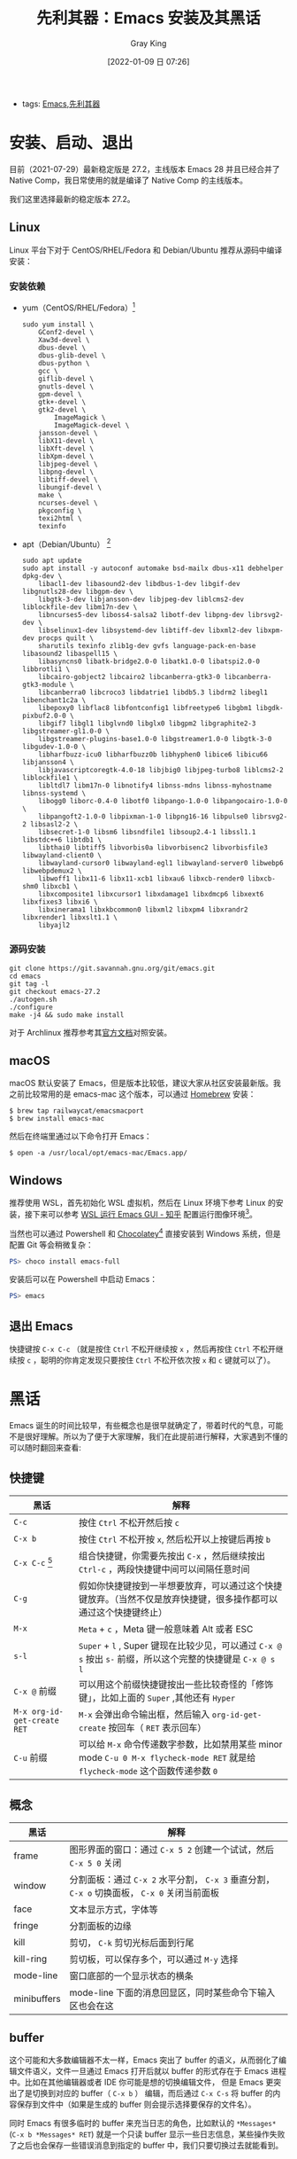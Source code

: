 :PROPERTIES:
:ID:       B08A948B-2AF4-4278-B088-49B03271F78D
:END:
#+TITLE: 先利其器：Emacs 安装及其黑话
#+AUTHOR: Gray King
#+DATE: [2022-01-09 日 07:26]
#+HUGO_BASE_DIR: ../

+ tags: [[id:C8956634-823D-4A86-A9AD-476FEC69029C][Emacs]],[[id:CEBCEF28-217F-4EB0-A137-FF6F7808D401][先利其器]]
 
* 安装、启动、退出
目前（2021-07-29）最新稳定版是 27.2，主线版本 Emacs 28 并且已经合并了 Native Comp，我日常使用的就是编译了 Native Comp 的主线版本。

我们这里选择最新的稳定版本 27.2。

** Linux
Linux 平台下对于 CentOS/RHEL/Fedora 和 Debian/Ubuntu 推荐从源码中编译安装：
*** 安装依赖
+ yum（CentOS/RHEL/Fedora）[fn:1]
  #+BEGIN_SRC shell
    sudo yum install \
        GConf2-devel \
        Xaw3d-devel \
        dbus-devel \
        dbus-glib-devel \
        dbus-python \
        gcc \
        giflib-devel \
        gnutls-devel \
        gpm-devel \
        gtk+-devel \
        gtk2-devel \
            ImageMagick \
            ImageMagick-devel \
        jansson-devel \
        libX11-devel \
        libXft-devel \
        libXpm-devel \
        libjpeg-devel \
        libpng-devel \
        libtiff-devel \
        libungif-devel \
        make \
        ncurses-devel \
        pkgconfig \
        texi2html \
        texinfo
  #+END_SRC
+ apt（Debian/Ubuntu） [fn:2]
  #+BEGIN_SRC shell
    sudo apt update
    sudo apt install -y autoconf automake bsd-mailx dbus-x11 debhelper dpkg-dev \
        libacl1-dev libasound2-dev libdbus-1-dev libgif-dev libgnutls28-dev libgpm-dev \
        libgtk-3-dev libjansson-dev libjpeg-dev liblcms2-dev liblockfile-dev libm17n-dev \
        libncurses5-dev liboss4-salsa2 libotf-dev libpng-dev librsvg2-dev \
        libselinux1-dev libsystemd-dev libtiff-dev libxml2-dev libxpm-dev procps quilt \
        sharutils texinfo zlib1g-dev gvfs language-pack-en-base libasound2 libaspell15 \
        libasyncns0 libatk-bridge2.0-0 libatk1.0-0 libatspi2.0-0 libbrotli1 \
        libcairo-gobject2 libcairo2 libcanberra-gtk3-0 libcanberra-gtk3-module \
        libcanberra0 libcroco3 libdatrie1 libdb5.3 libdrm2 libegl1 libenchant1c2a \
        libepoxy0 libflac8 libfontconfig1 libfreetype6 libgbm1 libgdk-pixbuf2.0-0 \
        libgif7 libgl1 libglvnd0 libglx0 libgpm2 libgraphite2-3 libgstreamer-gl1.0-0 \
        libgstreamer-plugins-base1.0-0 libgstreamer1.0-0 libgtk-3-0 libgudev-1.0-0 \
        libharfbuzz-icu0 libharfbuzz0b libhyphen0 libice6 libicu66 libjansson4 \
        libjavascriptcoregtk-4.0-18 libjbig0 libjpeg-turbo8 liblcms2-2 liblockfile1 \
        libltdl7 libm17n-0 libnotify4 libnss-mdns libnss-myhostname libnss-systemd \
        libogg0 liborc-0.4-0 libotf0 libpango-1.0-0 libpangocairo-1.0-0 \
        libpangoft2-1.0-0 libpixman-1-0 libpng16-16 libpulse0 librsvg2-2 libsasl2-2 \
        libsecret-1-0 libsm6 libsndfile1 libsoup2.4-1 libssl1.1 libstdc++6 libtdb1 \
        libthai0 libtiff5 libvorbis0a libvorbisenc2 libvorbisfile3 libwayland-client0 \
        libwayland-cursor0 libwayland-egl1 libwayland-server0 libwebp6 libwebpdemux2 \
        libwoff1 libx11-6 libx11-xcb1 libxau6 libxcb-render0 libxcb-shm0 libxcb1 \
        libxcomposite1 libxcursor1 libxdamage1 libxdmcp6 libxext6 libxfixes3 libxi6 \
        libxinerama1 libxkbcommon0 libxml2 libxpm4 libxrandr2 libxrender1 libxslt1.1 \
        libyajl2
  #+END_SRC

*** 源码安装
#+begin_src shell
  git clone https://git.savannah.gnu.org/git/emacs.git
  cd emacs
  git tag -l
  git checkout emacs-27.2
  ./autogen.sh
  ./configure
  make -j4 && sudo make install
#+end_src
对于 Archlinux 推荐参考其[[https://wiki.archlinux.org/title/Emacs_(%E7%AE%80%E4%BD%93%E4%B8%AD%E6%96%87)][官方文档]]对照安装。
** macOS
macOS 默认安装了 Emacs，但是版本比较低，建议大家从社区安装最新版。我之前比较常用的是 emacs-mac 这个版本，可以通过 [[https://brew.sh/][Homebrew]] 安装：
#+BEGIN_SRC shell
$ brew tap railwaycat/emacsmacport
$ brew install emacs-mac
#+END_SRC
然后在终端里通过以下命令打开 Emacs：
#+BEGIN_SRC
$ open -a /usr/local/opt/emacs-mac/Emacs.app/
#+END_SRC
** Windows
推荐使用 WSL，首先初始化 WSL 虚拟机，然后在 Linux 环境下参考 Linux 的安装，接下来可以参考 [[https://zhuanlan.zhihu.com/p/144155479][WSL 运行 Emacs GUI - 知乎]] 配置运行图像环境[fn:2]。

当然也可以通过 Powershell 和 [[https://chocolatey.org/][Chocolatey]][fn:3] 直接安装到 Windows 系统，但是配置 Git 等会稍微复杂：
#+BEGIN_SRC powershell
PS> choco install emacs-full
#+END_SRC
安装后可以在 Powershell 中启动 Emacs：
#+BEGIN_SRC powershell
PS> emacs
#+END_SRC

** 退出 Emacs
快捷键按 ~C-x C-c~ （就是按住 ~Ctrl~ 不松开继续按 ~x~ ，然后再按住 ~Ctrl~ 不松开继续按 ~c~ ，聪明的你肯定发现只要按住 ~Ctrl~ 不松开依次按 ~x~ 和 ~c~ 键就可以了）。
* 黑话
Emacs 诞生的时间比较早，有些概念也是很早就确定了，带着时代的气息，可能不是很好理解。所以为了便于大家理解，我们在此提前进行解释，大家遇到不懂的可以随时翻回来查看:
** 快捷键
| 黑话                      | 解释                                                                                                                     |
|---------------------------+--------------------------------------------------------------------------------------------------------------------------|
| ~C-c~                       | 按住 ~Ctrl~ 不松开然后按 ~c~                                                                                                 |
| ~C-x b~                     | 按住 ~Ctrl~ 不松开按 ~x~, 然后松开以上按键后再按 ~b~                                                                           |
| ~C-x C-c~ [fn:4]            | 组合快捷键，你需要先按出 ~C-x~ ，然后继续按出 ~Ctrl-c~ ，两段快捷键中间可以间隔任意时间                                      |
| ~C-g~                       | 假如你快捷键按到一半想要放弃，可以通过这个快捷键放弃。（当然不仅是放弃快捷键，很多操作都可以通过这个快捷键终止）         |
| ~M-x~                       | ~Meta~ + ~c~ ，Meta 键一般意味着 Alt 或者 ESC                                                                                |
| ~s-l~                       | ~Super~ + ~l~ , Super 键现在比较少见，可以通过 ~C-x @ s~ 按出 ~s-~ 前缀，所以这个完整的快捷键是 ~C-x @ s l~                        |
| ~C-x @~ 前缀                | 可以用这个前缀快捷键按出一些比较奇怪的「修饰键」，比如上面的 ~Super~ ,其他还有 ~Hyper~                                       |
| ~M-x org-id-get-create RET~ | ~M-x~ 会弹出命令输出框，然后输入 ~org-id-get-create~ 按回车（ ~RET~ 表示回车）                                                 |
| ~C-u~ 前缀                  | 可以给 ~M-x~ 命令传递数字参数，比如禁用某些 minor mode ~C-u 0 M-x flycheck-mode RET~ 就是给 ~flycheck-mode~ 这个函数传递参数 ~0~ |
** 概念
| 黑话        | 解释                                                                                         |
|-------------+----------------------------------------------------------------------------------------------|
| frame       | 图形界面的窗口：通过 ~C-x 5 2~ 创建一个试试，然后 ~C-x 5 0~ 关闭                             |
| window      | 分割面板：通过 ~C-x 2~ 水平分割， ~C-x 3~ 垂直分割， ~C-x o~ 切换面板， ~C-x 0~ 关闭当前面板 |
| face        | 文本显示方式，字体等                                                                         |
| fringe      | 分割面板的边缘                                                                               |
| kill        | 剪切， ~C-k~ 剪切光标后面到行尾                                                              |
| kill-ring   | 剪切板，可以保存多个，可以通过 ~M-y~ 选择                                                    |
| mode-line   | 窗口底部的一个显示状态的横条                                                                 |
| minibuffers | mode-line 下面的消息回显区，同时某些命令下输入区也会在这                                     |
** buffer
这个可能和大多数编辑器不太一样，Emacs 突出了 buffer 的语义，从而弱化了编辑文件语义，文件一旦通过 Emacs 打开后就以 buffer 的形式存在于 Emacs 进程中。比如在其他编辑器或者 IDE 你可能是想的切换编辑文件， 
但是 Emacs 更突出了是切换到对应的 buffer（ ~C-x b~ ） 编辑，而后通过 ~C-x C-s~ 将 buffer 的内容保存到文件中（如果是生成的 buffer 则会提示选择要保存的文件名）。

同时 Emacs 有很多临时的 buffer 来充当日志的角色，比如默认的 ~*Messages*~ (~C-x b *Messages* RET~) 就是一个只读 buffer 显示一些日志信息，某些操作失败了之后也会保存一些错误消息到指定的 buffer 中，我们只要切换过去就能看到。

* Footnotes
[fn:4] 这是退出 Emacs 的快捷键，非常有用，相信我
[fn:3] [[https://zhuanlan.zhihu.com/p/111673670][在 Windows 上安装 GNU Emacs]]
[fn:2] 这里有一个完整的教程可以参考：https://github.com/hubisan/emacs-wsl 
[fn:1] [[https://justyn.io/til/compile-emacs-27-on-centos-7/][Compile Emacs 27 on CentOS 7,23 FEB 2021,JUSTYN]] 
